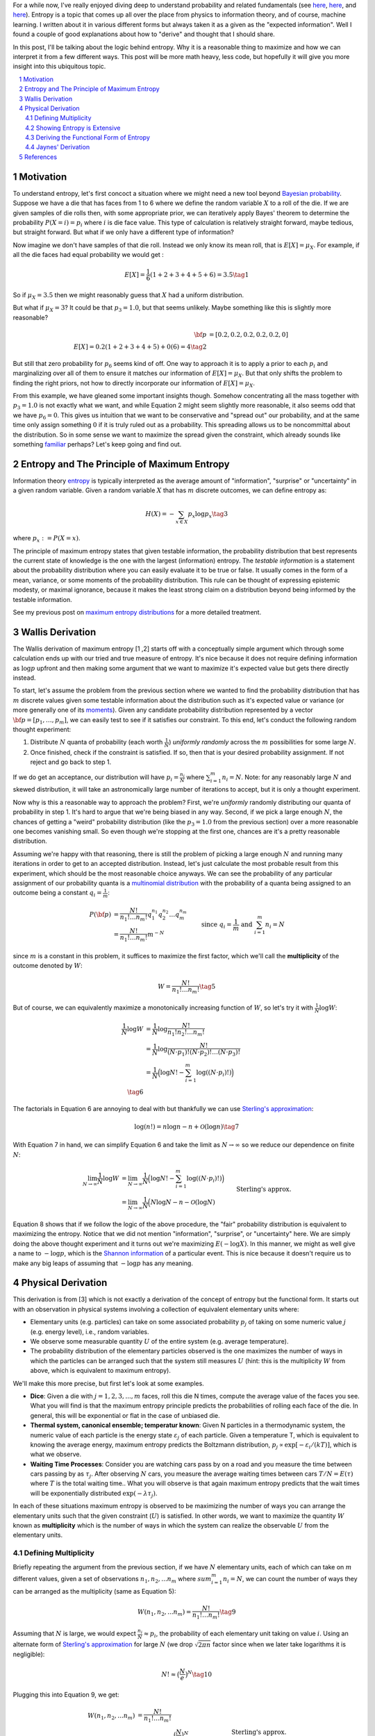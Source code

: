 .. title: The Logic of Entropy
.. slug: the-logic-behind-entropy
.. date: 2024-07-03 20:44:59 UTC-04:00
.. tags: entropy, information, Shannon, mathjax
.. category: 
.. link: 
.. description: 
.. type: text

For a while now, I've really enjoyed diving deep to understand
probability and related fundamentals (see 
`here <link://slug/probability-the-logic-of-science>`__,
`here <link://slug/maximum-entropy-distributions>`__, and
`here <link://slug/an-introduction-to-stochastic-calculus>`__).
Entropy is a topic that comes up all over the place from physics to information
theory, and of course, machine learning.  I written about it in various
different forms but always taken it as a given as the "expected information".
Well I found a couple of good explanations about how to "derive" and thought
that I should share.

In this post, I'll be talking about the logic behind entropy.  Why
it is a reasonable thing to maximize and how we can interpret it from a few
different ways.  This post will be more math heavy, less code, but hopefully it
will give you more insight into this ubiquitous topic.


.. TEASER_END
.. section-numbering::
.. raw:: html

    <div class="card card-body bg-light">
    <h1>Table of Contents</h1>

.. contents:: 
    :depth: 2
    :local:

.. raw:: html

    </div>
    <p>

    
Motivation
==========

To understand entropy, let's first concoct a situation where we might need a new
tool beyond `Bayesian probability <https://en.wikipedia.org/wiki/Bayesian_probability>`__.
Suppose we have a die that has faces from 1 to 6 where we define the random
variable :math:`X` to a roll of the die.  If we are given samples of die rolls
then, with some appropriate prior, we can iteratively apply Bayes' theorem to
determine the probability :math:`P(X=i) = p_i` where :math:`i` is die face value.
This type of calculation is relatively straight forward, maybe tedious, but straight
forward.  But what if we only have a different type of information?

Now imagine we don't have samples of that die roll.  Instead we only know its mean
roll, that is :math:`E[X] = \mu_X`.  For example, if all the die faces had
equal probability we would get :

.. math::

   E[X] = \frac{1}{6}(1 + 2 + 3 + 4 + 5 + 6) = 3.5 \tag{1}

So if :math:`\mu_X = 3.5` then we might reasonably guess that :math:`X` had a
uniform distribution.  

But what if :math:`\mu_X = 3`?  It could be that :math:`p_3=1.0`, but that
seems unlikely.  Maybe something like this is slightly more reasonable?

.. math:: 

   {\bf p} &= [0.2, 0.2, 0.2, 0.2, 0.2, 0] \\
   E[X] = 0.2(1 + 2 + 3 + 4 + 5) + 0(6) = 4 \tag{2}

But still that zero probability for :math:`p_6` seems kind of off.
One way to approach it is to apply a prior to each :math:`p_i` and
marginalizing over all of them to ensure it matches our information of
:math:`E[X] = \mu_X`.  But that only shifts the problem to finding the
right priors, not how to directly incorporate our information of :math:`E[X] = \mu_X`.

From this example, we have gleaned some important insights though.
Somehow concentrating all the mass together with :math:`p_3=1.0` is not exactly
what we want, and while Equation 2 might seem slightly more reasonable,
it also seems odd that we have :math:`p_6=0`. This gives us intuition that
we want to be conservative and "spread out" our probability, and at the same
time only assign something :math:`0` if it is truly ruled out as a probability.
This spreading allows us to be noncommittal about the distribution.  So
in some sense we want to maximize the spread given the constraint,
which already sounds like something `familiar <link://slug/maximum-entropy-distributions>`__ perhaps?
Let's keep going and find out.

Entropy and The Principle of Maximum Entropy
=============================================

Information theory `entropy <https://en.wikipedia.org/wiki/Entropy_(information_theory)>`__
is typically interpreted as the average amount of "information", "surprise" or "uncertainty"
in a given random variable.  Given a random variable :math:`X` that has :math:`m`
discrete outcomes, we can define entropy as:

.. math::

   H(X) = -\sum_{x \in X} p_x \log p_x \tag{3}

where :math:`p_x := P(X=x)`.  

The principle of maximum entropy states that given testable information,
the probability distribution that best represents the current state of
knowledge is the one with the largest (information) entropy. 
The *testable information* is a statement about the probability distribution
where you can easily evaluate it to be true or false. It usually comes in the
form of a mean, variance, or some moments of the probability distribution.
This rule can be thought of expressing epistemic modesty, or maximal ignorance,
because it makes the least strong claim on a distribution beyond being informed
by the testable information.

See my previous post on `maximum entropy distributions
<link://slug/maximum-entropy-distributions>`__ for a more detailed
treatment.


Wallis Derivation
=================

The Wallis derivation of maximum entropy [1 ,2] starts off with a conceptually
simple argument which through some calculation ends up with our tried and true
measure of entropy.  It's nice because it does not require defining information
as :math:`\log p` upfront and then making some argument that we want to
maximize it's expected value but gets there directly instead.

To start, let's assume the problem from the previous section where we wanted to
find the probability distribution that has :math:`m` discrete values given some
testable information about the distribution such as it's expected value or
variance (or more generally one of
its `moments <https://en.wikipedia.org/wiki/Moment_(mathematics)>`__).  Given
any candidate probability distribution represented by a vector 
:math:`{\bf p} = [p_1, \ldots, p_m]`, we can easily test to see if it satisfies
our constraint.  To this end, let's conduct the following random thought experiment:

1. Distribute :math:`N` quanta of probability (each worth :math:`\frac{1}{N}`)
   *uniformly randomly* across the :math:`m` possibilities for some large :math:`N`.
2. Once finished, check if the constraint is satisfied.  If so, then that is 
   your desired probability assignment.  If not reject and go back to step 1.

If we do get an acceptance, our distribution will have :math:`p_i =
\frac{n_i}{N}` where :math:`\sum_{i=1}^m n_i = N`.  Note: for any reasonably
large :math:`N` and skewed distribution, it will take an astronomically large
number of iterations to accept, but it is only a thought experiment.

Now why is this a reasonable way to approach the problem?  First, we're
*uniformly* randomly distributing our quanta of probability in step 1.  It's
hard to argue that we're being biased in any way.  Second, if we pick a
large enough :math:`N`, the chances of getting a "weird" probability
distribution (like the :math:`p_3=1.0` from the previous section) over a more
reasonable one becomes vanishing small.  So even though we're stopping at the
first one, chances are it's a pretty reasonable distribution.

Assuming we're happy with that reasoning, there is still the problem of picking
a large enough :math:`N` and running many iterations in order to get to an
accepted distribution.  Instead, let's just calculate the most probable result
from this experiment, which should be the most reasonable choice anyways.
We can see the probability of any particular assignment of our probability quanta
is a `multinomial distribution <https://en.wikipedia.org/wiki/Multinomial_distribution>`__
with the probability of a quanta being assigned to an outcome being a constant :math:`q_i = \frac{1}{m}`:

.. math::

   P({\bf p}) &= \frac{N!}{n_1!\ldots n_m!}q_1^{n_1}q_2^{n_2} \ldots q_m^{n_m} \\
   &= \frac{N!}{n_1!\ldots n_m!}m^{-N} 
   &&& \text{since } q_i = \frac{1}{m} \text{ and } \sum_{i=1}^m n_i = N\\
   \tag{4}

since :math:`m` is a constant in this problem, it suffices to maximize the first factor, which
we'll call the **multiplicity** of the outcome denoted by :math:`W`:

.. math::

   W = \frac{N!}{n_1!\ldots n_m!} \tag{5}

But of course, we can equivalently maximize a monotonically increasing function of :math:`W`,
so let's try it with :math:`\frac{1}{N}\log W`:

.. math::

   \frac{1}{N} \log W &= \frac{1}{N} \log \frac{N!}{n_1!n_2!\ldots n_m!} \\
   &= \frac{1}{N} \log \frac{N!}{(N\cdot p_1)!(N\cdot p_2)!\ldots (N\cdot p_3)!} \\
   &= \frac{1}{N} \Big( \log N! - \sum_{i=1}^m \log((N\cdot p_i)!) \Big) \\
   \tag{6}

The factorials in Equation 6 are annoying to deal with but thankfully we can use 
`Sterling's approximation <https://en.wikipedia.org/wiki/Stirling%27s_approximation>`__:

.. math::

   \log(n!) = n\log n -n + \mathcal{O}(\log n) \tag{7}

With Equation 7 in hand, we can simplify Equation 6 and take the limit as :math:`N \to \infty`
so we reduce our dependence on finite :math:`N`:

.. math::

   \lim_{N\to\infty} \frac{1}{N} \log W 
   &= \lim_{N\to\infty} \frac{1}{N} \Big( \log N! - \sum_{i=1}^m \log((N\cdot p_i)!) \Big) \\
   &= \lim_{N\to\infty} \frac{1}{N} \Big( N\log N - n - \mathcal{O}(\log N) 
       && \text{Sterling's approx.}\\
   &\hspace{4.5em} - \sum_{i=1}^m (N\cdot p_i)\log((N\cdot p_i)) - (N\cdot p_i) - \mathcal{O}(\log (N\cdot p_i)) \Big) \\
   &= \lim_{N\to\infty} \frac{1}{N} \Big( N\log N 
    - \sum_{i=1}^m (N\cdot p_i)\log((N\cdot p_i))  \Big) && \text{Drop lower order terms} \\
   &= \lim_{N\to\infty} \log N - \sum_{i=1}^m p_i\log((N\cdot p_i))   \\
   &= \lim_{N\to\infty} \log N - \log N \sum_{i=1}^m p_i - \sum_{i=1}^m p_i\log p_i   \\
   &= \lim_{N\to\infty} \log N - \log N - \sum_{i=1}^m p_i\log p_i   \\
   &= \lim_{N\to\infty} - \sum_{i=1}^m p_i\log p_i \\
   &= - \sum_{i=1}^m p_i\log p_i \\
   &= H({\bf p}) \\
   \tag{8}

Equation 8 shows that if we follow the logic of the above procedure, the "fair"
probability distribution is equivalent to maximizing the entropy.  Notice that
we did not mention "information", "surprise", or "uncertainty" here.
We are simply doing the above thought experiment and it turns out we're
maximizing :math:`E(-\log X)`.  In this manner, we might as well give
a name to :math:`-\log p`, which is the `Shannon information <https://en.wikipedia.org/wiki/Information_content>`__ of a particular event.  This is nice because it doesn't require
us to make any big leaps of assuming that :math:`-\log p` has any meaning.

Physical Derivation 
===================

This derivation is from [3] which is not exactly a derivation of the concept of
entropy but the functional form.  It starts out with an observation in physical
systems involving a collection of equivalent elementary units where:

* Elementary units (e.g. particles) can take on some associated probability
  :math:`p_j` of taking on some numeric value :math:`j` (e.g. energy level),
  i.e., random variables.
* We observe some measurable quantity :math:`U` of the entire system (e.g. average temperature).
* The probability distribution of the elementary particles observed is the one
  maximizes the number of ways in which the particles can be arranged such that
  the system still measures :math:`U` (hint: this is the multiplicity :math:`W`
  from above, which is equivalent to maximum entropy).

We'll make this more precise, but first let's look at some examples.

* **Dice**: Given a die with :math:`j=1,2,3,...,m` faces, roll this die N
  times, compute the average value of the faces you see.  What you will find is
  that the maximum entropy principle predicts the probabilities of rolling each
  face of the die.  In general, this will be exponential or flat in the case of
  unbiased die.
* **Thermal system, canonical ensemble; temperatur known**: Given N particles
  in a thermodynamic system, the numeric value of each particle is the energy
  state :math:`\varepsilon_j` of each particle.  Given a temperature T, which
  is equivalent to knowing the average energy, maximum entropy predicts 
  the Boltzmann distribution, :math:`p_j \propto \text{exp}[-\varepsilon_i/(kT)]`,
  which is what we observe.
* **Waiting Time Processes**: Consider you are watching cars pass by on a road
  and you measure the time between cars passing by as :math:`\tau_j`.  After
  observing :math:`N` cars, you measure the average waiting times between cars
  :math:`T/N = E(\tau)` where :math:`T` is the total waiting time..  What you
  will observe is that again maximum entropy predicts that the wait times will
  be exponentially distributed :math:`\text{exp}(-\lambda\tau_j)`.

In each of these situations maximum entropy is observed to be maximizing the
number of ways you can arrange the elementary units such that the given
constraint (:math:`U`) is satisfied.  In other words, we want to maximize the
quantity :math:`W` known as **multiplicity** which is the number of ways in
which the system can realize the observable :math:`U` from the elementary
units.

Defining Multiplicity
---------------------

Briefly repeating the argument from the previous section, if we have :math:`N`
elementary units, each of which can take on :math:`m` different values, given a
set of observations :math:`n_1, n_2, ... n_m` where :math:`sum_{i=1}^m n_i=N`,
we can count the number of ways they can be arranged as the multiplicity (same
as Equation 5):

.. math::

   W(n_1, n_2, ... n_m) = \frac{N!}{n_1!\ldots n_m!} \tag{9}

Assuming that :math:`N` is large, we would expect :math:`\frac{n_i}{N} \approx p_i`,
the probability of each elementary unit taking on value :math:`i`.
Using an alternate form of 
`Sterling's approximation <https://en.wikipedia.org/wiki/Stirling%27s_approximation>`__
for large :math:`N` (we drop :math:`\sqrt{2\pi n}` factor since when we later take
logarithms it is negligible):

.. math::

   N! \approx \big( \frac{N}{e} \big)^N \tag{10}

Plugging this into Equation 9, we get:

.. math::

   W(n_1, n_2, ... n_m) &= \frac{N!}{n_1!\ldots n_m!} \\
    &\approx \frac{\big( \frac{N}{e} \big)^N}{
        (\big( \frac{n_1}{e} \big)^{n_1})
        (\big( \frac{n_2}{e} \big)^{n_2})
        \ldots
        (\big( \frac{n_3}{e} \big)^{n_3})} && \text{Sterling's approx.}\\
    &= (p_1^{-n_1}p_2^{-n_2}\ldots p_m^{-n_m}) && n_i = N p_i \\
    &= (p_1^{-p_1}p_2^{-p_2}\ldots p_m^{-p_m})^N \\
    &= W(p_1, p_2, \ldots, p_m) \\
   \tag{11}

Which you'll notice already resembles the exponentiated form of entropy we expect.

The definition of multiplicity in Equation 11 defines the number of ways the system
can realize particular values of :math:`n_1, n_2, \ldots, n_m`.  However, we
don't just want an arbitrary configuration, we want the one that satisfies our
observation :math:`U` (e.g. expected value).  That is, only count
configurations that satisfy the constraint :math:`U`.  We'll denote a
multiplicity that satisfies :math:`U` as :math:`W(p_1,\ldots, p_m, U)` for a
given probability distribution.

Our goal now is to find the functional form of a new quantity we'll call
**entropy** :math:`S[W(p_1,\ldots, p_m, U)]`,
such that its extremum picks out the particular set of :math:`p_1,\ldots, p_m`
that maximize :math:`W(p_1,\ldots, p_m, U)`.
From here, you can already see that the logarithm of Equation 11 will probably
work out, but we'll show that this is actually the only choice that works.

Showing Entropy is Extensive
----------------------------

An extensive property :math:`P(S)` of a system :math:`S` has these
conditions:


1. **Additivity**: If the system :math:`S` can be divided into two subsystems :math:`S_1`
   and :math:`S_2` then:

   .. math::

      P(S) = P(S_1) + P(S_2) \tag{12}


2. **Scalability**: If the size of the system :math:`S` is scaled by a positive
   factor :math:`\alpha` then:
    
   .. math::

      P(\alpha S) = \alpha P(S) \tag{13}

We'll start by showing the first property since the second one follows from our end result. 

We wish to find :math:`S(p_1, \ldots, p_m)` that is maximal where :math:`W` is
maximal that also satisfies the following conditions:

.. math::

   g(p_1, \ldots, p_m) &= \sum_{j=1}^m p_j = 1 && \text{probability constraint} \\
   h(p_1, \ldots, p_m) &= \sum_{j=1}^m x_j p_j = \frac{U}{N} && \text{observed measurement} \\
   \tag{14}

where :math:`x_j` is the :math:`j^{th}` value of the random variable for each
elementary unit.  Equation 14 just says that :math:`p_j` form a probability
distribution and that the multiplicity satisfies our observed measurement -- 
the average value of the observations (e.g. temperature).

Since we wish to find the maximum under constraints, we'll use 
`Lagrange multipliers <link://slug/lagrange-multipliers>`__.  Recall that we 
can set up the Lagrangian as:

.. math::

   \mathcal{L}(p_1, \ldots, p_m, \alpha, \lambda) = S(p_1, \ldots, p_m) - \alpha (g(p_1, \ldots, p_m) - 1) - \lambda (h(p_1, \ldots, p_m) - \frac{U}{N}) \tag{15}

where :math:`\alpha, \lambda` are our Lagrange multipliers for the constraints in Equation 14, 
which also include the constants on the RHS.  The extrema can be found by finding where
each of the partial derivatives equals to zero.  Taking the partial with respect to
:math:`p_j` and setting to zero gives us:

.. math::

   \frac{\partial\mathcal{L}(p_1, \ldots, p_m, \alpha, \lambda)}{\partial p_j} &= 0 \\
   \frac{\partial S(p_1, \ldots, p_m)}{\partial p_j} &= \frac{\partial}{\partial p_j} \big(\alpha (g(p_1, \ldots, p_m) - 1) + \lambda (h(p_1, \ldots, p_m) - \frac{U}{N}) \big)\\
   &= \frac{\partial}{\partial p_j} \big( \alpha (\sum_{j=1}^m p_j - 1) + \lambda (\sum_{j=1}^m x_j p_j - \frac{U}{N}) \big) \\
   \frac{\partial S(p_1, \ldots, p_m)}{\partial p_j}  &= \alpha + \lambda x_j \\
   \tag{16}

The `total differential <https://en.wikipedia.org/wiki/Total_derivative>`__ 
that gives the infinitesimal variation for :math:`S` can be written using Equation 16:

.. math::

   dS = \sum_{j=1}^m \frac{\partial S}{\partial p_j} dp_j = \sum_{j=1}^m (\alpha + \lambda x_j) dp_j \tag{17}

Now here comes the argument for why entropy is extensive: Let's arbitrarily partition
our system into two subsystems :math:`a` and :math:`b`.  Each subsystem will have
:math:`N_a` and :math:`N_b` elementary units (e.g. particles), each of which can
have multiplicity :math:`W_a(U_a)` and :math:`W_b(W_b)` respectively for given observations
:math:`U_a, U_b`.  To make it even more general, the number of different values for
each subsystem can also be different with :math:`m_a` and :math:`m_b` different values
for each of the elementary random variables in each respective subsystem.
Since it is a partition, we we have :math:`N=N_a+N_B` and :math:`W(U) =
W_a(U_a)W_b(U_b)` where the second one follows from simply counting all the combined possibilities.

Similarly, each subsystem will have constraints that mirror Equation 14 and 16
(probability constraint and observed average value).  Thus the total
differential for each subsystem is:

.. math::

   dS_a = \sum_{j=1}^m (\alpha_a + \lambda_a x_{ja}) dp_{ja} \\
   dS_b = \sum_{j=1}^m (\alpha_b + \lambda_b x_{jb}) dp_{jb} \\
   \tag{18}
   
But since the two subsystems are a partition of the total system, we can write the total
differential for the entire system as a function of all the component parts
:math:`S(p_{1a},\ldots, p_{ma}, p_{1b}, \ldots, p_{mb})` with the four different constraints (two from each system):

.. math::

   dS &= \sum_{j=1}^m (\alpha_a + \lambda_a x_{ja}) dp_{ja} + \sum_{j=1}^m (\alpha_b + \lambda_b x_{jb}) dp_{jb} \\
   &= dS_a + dS_b \\
   \tag{19}

Notice that we did not make any assumptions about the form of entropy, the only
assumption we made is about the relation to a physical system.  Equation 19
shows (with some integration) that entropy is additive: 

.. math::

   S = S_a + S_b + C \tag{20}

where :math:`C` is a constant.  The scaling can be shown to be satisfied once
we find out that our functional form is a logarithm since increasing the number
of particles in a system by :math:`\alpha` exponentiates the multiplicity
:math:`W(U)^\alpha`.  Thus entropy is extensive.

Deriving the Functional Form of Entropy
---------------------------------------

Once we have shown entropy is additive, we can do some manipulation to show it must
have a logarithmic form.  First, let's simply the notation :math:`u := W_a(U_a),
v := W_b(U_b), r := W(U) = W_aW_b = uv`.  Rewriting Equation 20 with this notation:

.. math::

   S(r) = S_a(u) + S_b(v) + C \tag{21}

We can take the derivative of the left side with respect to :math:`v`:

.. math::

   \frac{dS}{dv} &= \frac{dS}{dr}\frac{\partial r}{\partial v} \\
                 &= \frac{dS}{dr}u \\
   \tag{22}

Now taking the derivative of the right hand side of Equation 21 we get:

.. math::

   \frac{d(S_a + S_b)}{dv} = \frac{dS_b}{dv} \tag{23}

Equating Equation 22/23:

.. math::

   \frac{dS}{dr}u = \frac{dS_b}{dv}  \tag{24}

Symmetrically if we take the derivatives with respect to :math:`u`, we also get:

.. math::

   \frac{dS}{dr}v = \frac{dS_a}{du}  \tag{25}

Equation Equation 24/25 using :math:`\frac{dS}{dr}` we have:

.. math::

   u\frac{dS_a}{du} = v\frac{dS_b}{dv} = k \tag{26}

where :math:`k` is a constant.  The reason they are equal to a constant is the
left side is a function only of :math:`u`, while the right hand side is only a
function of :math:`v`, thus the only way two arbitrary functions of different
variables can be equal is if they are equal to the same constant.

Taking one side, we can solve the differential equation:

.. math::

   u\frac{dS_a}{du} &= k \\
   {dS_a} &= \frac{k}{u}{du} \\
   \int dS_a &= \int \frac{k}{u}{du} \\
   S_a &=  k\log{u} + C_a \\
   \tag{27}

where :math:`C_a` is the constant of integration.  You also get a similar
result for the other side.  Putting it together:

.. math::

   S(W) = S_a + S_b = k\log{W_a} + C_a + k\log{W_b} C_b = k\log{W} + C \tag{28}

We are free to choose the constant of integration such as :math:`S(1) = 0`,
which sets :math:`C=0`.  Finally, plugging back the expression for :math:`W` 
from Equation 11 in:

.. math::

   S(W) &= k\log{(p_1^{-p_1}p_2^{-p_2}\ldots p_m^{-p_m})^N} \\
        &= -k'\sum_{j=1}^m p_j\log{p_j} && \text{define } k' = kN\\
        &= -\sum_{j=1}^m p_j\log{p_j} && \text{for } k = \frac{1}{N} \\
        \tag{29}

We can define how we wish to set :math:`k' = 1`, thus we get the our 
expected expression for entropy.  Note: 

Jaynes' Derivation
------------------

Jaynes [1] has another derivation that is somewhat similar to the physical derivation
except he starts with "axioms" of what we would like from an entropy measure.  Instead
of elementary particles, he shows using the rules of probability that an event can
be recursively broken down into "sub events" showing that entropy must be additive. 
From there, he is a bit more careful showing that entropy and the
multiplicity-equivalent variable would logarithmic if we assumed it to be continuous.
But since the inputs are integers (because they are multiplicities), you also
have to assume entropy is monotonically increasing with respect to the multiplicity.
In the end he shows that entropy indeed has logarithmic form as expected.

I won't go into the gory details because it's quite involved and I think it's a
bit too technical to gain that much more intuition beyond the two derivations above.
Please do check out [1] though if you're interested, it's always a pleasure
reading Jaynes.

References
==========

* [1] E. T. Jaynes, "`Probability Theory: The Logic of Science <https://doi.org/10.1017/CBO9780511790423>`__", Cambridge, 2006.
* [2] Wikipedia: `Principle of Maximum Entropy <https://en.wikipedia.org/wiki/Principle_of_maximum_entropy#The_Wallis_derivation>`__
* [3] Dill, K. A., & Bromberg, S. (2011). Molecular Dynamics (Appendix E). CRC Press.
